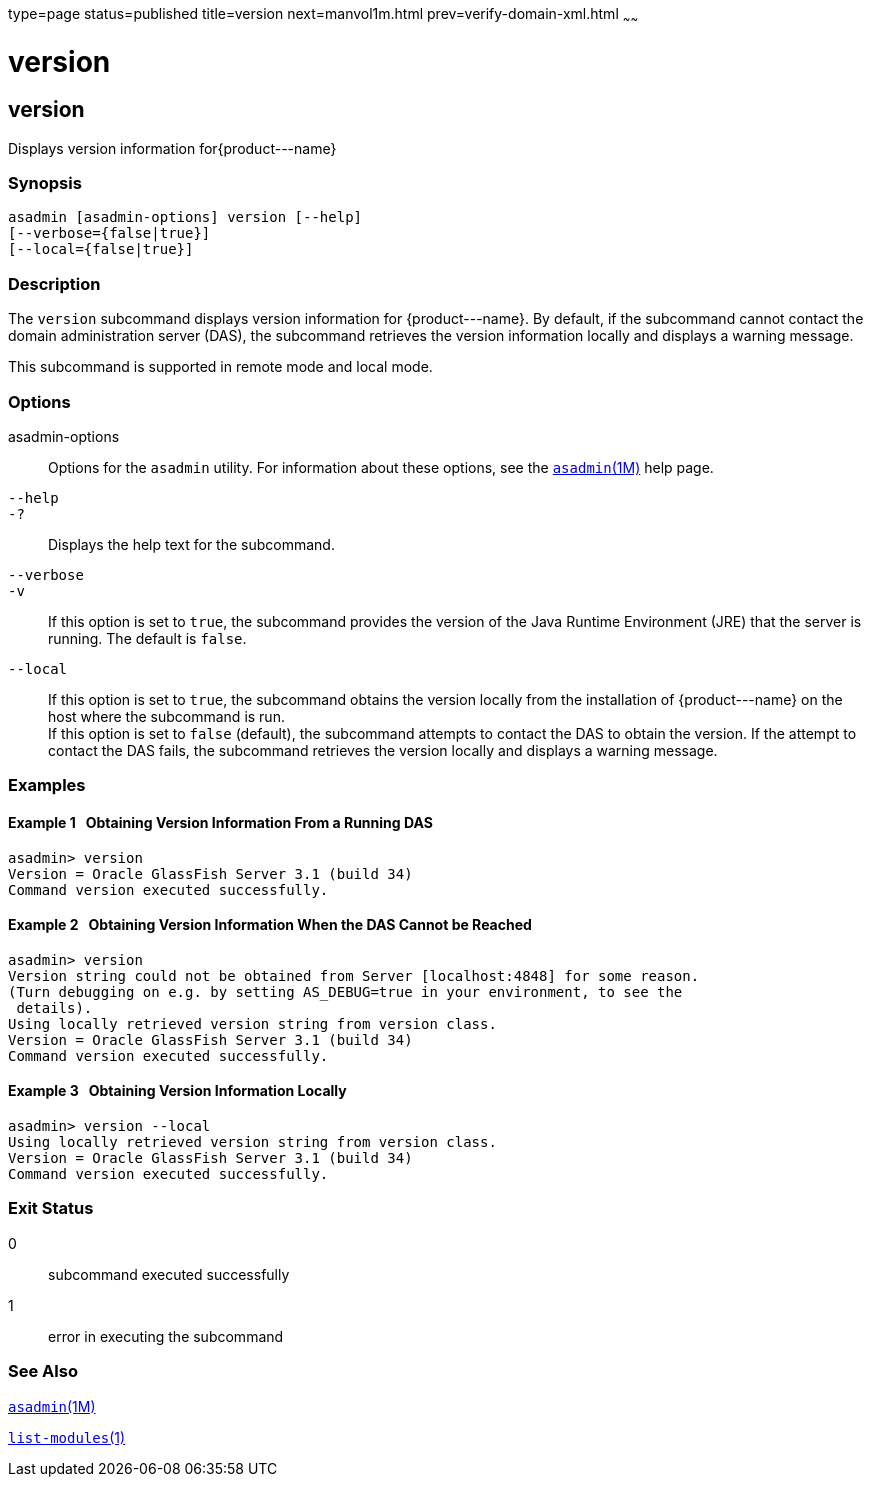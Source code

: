 type=page
status=published
title=version
next=manvol1m.html
prev=verify-domain-xml.html
~~~~~~

version
=======

[[version-1]][[GSRFM00261]][[version]]

version
-------

Displays version information for\{product---name}

[[sthref2347]]

=== Synopsis

[source]
----
asadmin [asadmin-options] version [--help]
[--verbose={false|true}]
[--local={false|true}]
----

[[sthref2348]]

=== Description

The `version` subcommand displays version information for
\{product---name}. By default, if the subcommand cannot contact the
domain administration server (DAS), the subcommand retrieves the version
information locally and displays a warning message.

This subcommand is supported in remote mode and local mode.

[[sthref2349]]

=== Options

asadmin-options::
  Options for the `asadmin` utility. For information about these
  options, see the link:asadmin.html#asadmin-1m[`asadmin`(1M)] help page.
`--help`::
`-?`::
  Displays the help text for the subcommand.
`--verbose`::
`-v`::
  If this option is set to `true`, the subcommand provides the version
  of the Java Runtime Environment (JRE) that the server is running. The
  default is `false`.
`--local`::
  If this option is set to `true`, the subcommand obtains the version
  locally from the installation of \{product---name} on the host where
  the subcommand is run. +
  If this option is set to `false` (default), the subcommand attempts to
  contact the DAS to obtain the version. If the attempt to contact the
  DAS fails, the subcommand retrieves the version locally and displays a
  warning message.

[[sthref2350]]

=== Examples

[[GSRFM800]][[sthref2351]]

==== Example 1   Obtaining Version Information From a Running DAS

[source]
----
asadmin> version
Version = Oracle GlassFish Server 3.1 (build 34)
Command version executed successfully.
----

[[GSRFM801]][[sthref2352]]

==== Example 2   Obtaining Version Information When the DAS Cannot be Reached

[source]
----
asadmin> version
Version string could not be obtained from Server [localhost:4848] for some reason.
(Turn debugging on e.g. by setting AS_DEBUG=true in your environment, to see the
 details).
Using locally retrieved version string from version class.
Version = Oracle GlassFish Server 3.1 (build 34)
Command version executed successfully.
----

[[GSRFM802]][[sthref2353]]

==== Example 3   Obtaining Version Information Locally

[source]
----
asadmin> version --local
Using locally retrieved version string from version class.
Version = Oracle GlassFish Server 3.1 (build 34)
Command version executed successfully.
----

[[sthref2354]]

=== Exit Status

0::
  subcommand executed successfully
1::
  error in executing the subcommand

[[sthref2355]]

=== See Also

link:asadmin.html#asadmin-1m[`asadmin`(1M)]

link:list-modules.html#list-modules-1[`list-modules`(1)]



